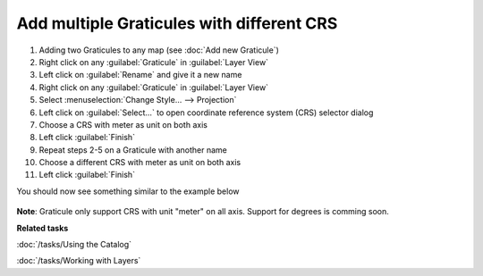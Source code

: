 Add multiple Graticules with different CRS
##########################################

1. Adding two Graticules to any map (see :doc:`Add new Graticule`)

2. Right click on any :guilabel:`Graticule` in :guilabel:`Layer View`

3. Left click on :guilabel:`Rename` and give it a new name

4. Right click on any :guilabel:`Graticule` in :guilabel:`Layer View`

5. Select :menuselection:`Change Style... --> Projection`

6. Left click on :guilabel:`Select...` to open coordinate reference system (CRS) selector dialog

7. Choose a CRS with meter as unit on both axis

8. Left click :guilabel:`Finish`

9. Repeat steps 2-5 on a Graticule with another name

10. Choose a different CRS with meter as unit on both axis

11. Left click :guilabel:`Finish`

You should now see something similar to the example below

 .. figure:: /images/graticule_decoration/multiple.png
     :align: center
     :alt:

**Note**: Graticule only support CRS with unit "meter" on all axis. Support for degrees is comming soon.

**Related tasks**

:doc:`/tasks/Using the Catalog`

:doc:`/tasks/Working with Layers`
